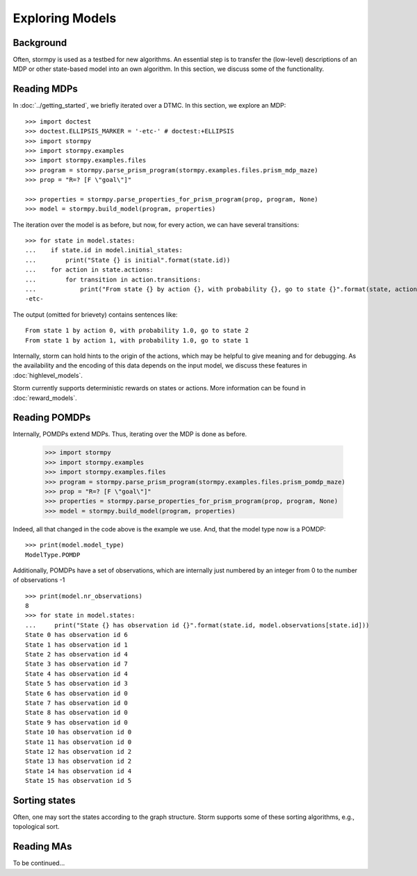 ****************
Exploring Models
****************

Background
=====================

Often, stormpy is used as a testbed for new algorithms.
An essential step is to transfer the (low-level) descriptions of an MDP or other state-based model into
an own algorithm. In this section, we discuss some of the functionality.

Reading MDPs
=====================

.. seealso:: `01-exploration.py <https://github.com/moves-rwth/stormpy/blob/master/examples/exploration/01-exploration.py>`_

In :doc:`../getting_started`, we briefly iterated over a DTMC. In this section, we explore an MDP::

    >>> import doctest
    >>> doctest.ELLIPSIS_MARKER = '-etc-' # doctest:+ELLIPSIS
    >>> import stormpy
    >>> import stormpy.examples
    >>> import stormpy.examples.files
    >>> program = stormpy.parse_prism_program(stormpy.examples.files.prism_mdp_maze)
    >>> prop = "R=? [F \"goal\"]"

    >>> properties = stormpy.parse_properties_for_prism_program(prop, program, None)
    >>> model = stormpy.build_model(program, properties)

The iteration over the model is as before, but now, for every action, we can have several transitions::

    >>> for state in model.states:
    ...    if state.id in model.initial_states:
    ...        print("State {} is initial".format(state.id))
    ...    for action in state.actions:
    ...        for transition in action.transitions:
    ...            print("From state {} by action {}, with probability {}, go to state {}".format(state, action, transition.value(), transition.column))
    -etc-

The output (omitted for brievety) contains sentences like::

    From state 1 by action 0, with probability 1.0, go to state 2
    From state 1 by action 1, with probability 1.0, go to state 1



Internally, storm can hold hints to the origin of the actions, which may be helpful to give meaning and for debugging.
As the availability and the encoding of this data depends on the input model, we discuss these features in :doc:`highlevel_models`.


Storm currently supports deterministic rewards on states or actions. More information can be found in :doc:`reward_models`.


Reading POMDPs
======================
.. seealso:: `02-exploration.py <https://github.com/moves-rwth/stormpy/blob/master/examples/exploration/02-exploration.py>`_


Internally, POMDPs extend MDPs. Thus, iterating over the MDP is done as before.

    >>> import stormpy
    >>> import stormpy.examples
    >>> import stormpy.examples.files
    >>> program = stormpy.parse_prism_program(stormpy.examples.files.prism_pomdp_maze)
    >>> prop = "R=? [F \"goal\"]"
    >>> properties = stormpy.parse_properties_for_prism_program(prop, program, None)
    >>> model = stormpy.build_model(program, properties)

Indeed, all that changed in the code above is the example we use.
And, that the model type now is a POMDP::

    >>> print(model.model_type)
    ModelType.POMDP

Additionally, POMDPs have a set of observations, which are internally just numbered by an integer from 0 to the number of observations -1 ::

    >>> print(model.nr_observations)
    8
    >>> for state in model.states:
    ...     print("State {} has observation id {}".format(state.id, model.observations[state.id]))
    State 0 has observation id 6
    State 1 has observation id 1
    State 2 has observation id 4
    State 3 has observation id 7
    State 4 has observation id 4
    State 5 has observation id 3
    State 6 has observation id 0
    State 7 has observation id 0
    State 8 has observation id 0
    State 9 has observation id 0
    State 10 has observation id 0
    State 11 has observation id 0
    State 12 has observation id 2
    State 13 has observation id 2
    State 14 has observation id 4
    State 15 has observation id 5


Sorting states
==============
.. seealso:: `03-exploration.py <https://github.com/moves-rwth/stormpy/blob/master/examples/exploration/03-exploration.py>`_


Often, one may sort the states according to the graph structure.
Storm supports some of these sorting algorithms, e.g., topological sort.





Reading MAs
======================

To be continued...